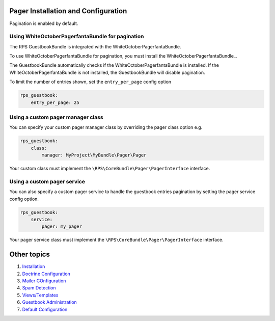 Pager Installation and Configuration
====================================

Pagination is enabled by default.

Using WhiteOctoberPagerfantaBundle for pagination
-------------------------------------------------

The RPS GuestbookBundle is integrated with the WhiteOctoberPagerfantaBundle.

To use WhiteOctoberPagerfantaBundle for pagination, you must install the WhiteOctoberPagerfantaBundle_.

.. _WhiteOctoberPagerfantaBundle:: https://github.com/whiteoctober/WhiteOctoberPagerfantaBundle‎

The GuestbookBundle automatically checks if the WhiteOctoberPagerfantaBundle is installed.
If the WhiteOctoberPagerfantaBundle is not installed, the GuestbookBundle will disable pagination.

To limit the number of entries shown, set the ``entry_per_page`` config option

.. code-block:: yml

    rps_guestbook:
        entry_per_page: 25

Using a custom pager manager class
----------------------------------

You can specify your custom pager manager class by overriding the pager class option e.g.

.. code-block:: yml

    rps_guestbook:
        class:
            manager: MyProject\MyBundle\Pager\Pager

Your custom class must implement the ``\RPS\CoreBundle\Pager\PagerInterface`` interface.

Using a custom pager service
----------------------------

You can also specify a custom pager service to handle the guestbook entries pagination
by setting the pager service config option.

.. code-block:: yml

    rps_guestbook:
        service:
            pager: my_pager

Your pager service class must implement the ``\RPS\CoreBundle\Pager\PagerInterface`` interface.


Other topics
============

#. `Installation`_

#. `Doctrine Configuration`_

#. `Mailer COnfiguration`_

#. `Spam Detection`_

#. `Views/Templates`_

#. `Guestbook Administration`_

#. `Default Configuration`_

.. _Installation: Resources/doc/index.rst
.. _`Doctrine Configuration`: Resources/doc/doctrine.rst
.. _`Mailer Configuration`: Resources/doc/mailer.rst
.. _`Spam Detection`: Resources/doc/spam_detection.rst
.. _`Views/Templates`: Resources/doc/views.rst
.. _`Guestbook Administration`: Resources/doc/admin.rst
.. _`Default Configuration`: Resources/doc/default_configuration.rst
